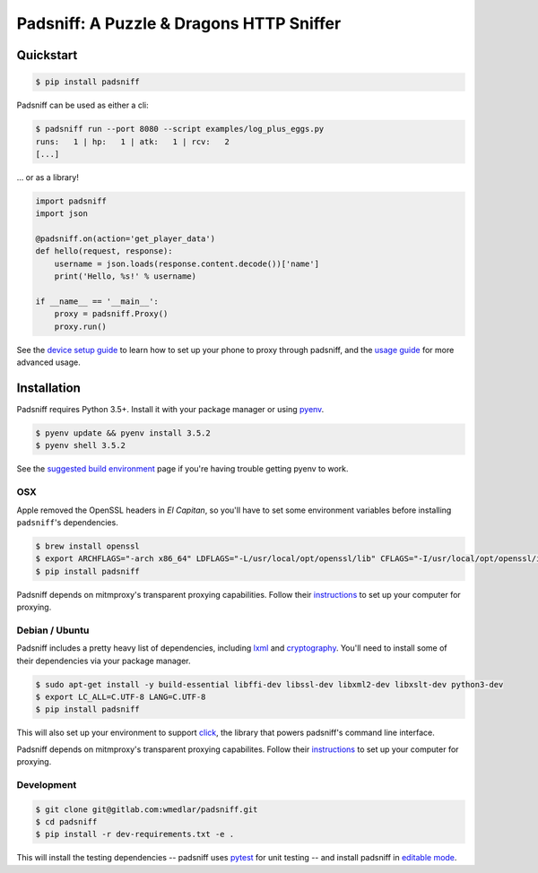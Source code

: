 Padsniff: A Puzzle & Dragons HTTP Sniffer
=========================================

|PyPI|\ |CI|

Quickstart
----------

.. code:: shell

    $ pip install padsniff

Padsniff can be used as either a cli:

.. code:: shell

    $ padsniff run --port 8080 --script examples/log_plus_eggs.py
    runs:   1 | hp:   1 | atk:   1 | rcv:   2
    [...]

... or as a library!

.. code:: python

    import padsniff
    import json

    @padsniff.on(action='get_player_data')
    def hello(request, response):
        username = json.loads(response.content.decode())['name']
        print('Hello, %s!' % username)

    if __name__ == '__main__':
        proxy = padsniff.Proxy()
        proxy.run()

See the `device setup guide <docs/device-setup.md>`__ to learn how to
set up your phone to proxy through padsniff, and the `usage
guide <docs/usage.md>`__ for more advanced usage.

Installation
------------

Padsniff requires Python 3.5+. Install it with your package manager or
using `pyenv <https://github.com/yyuu/pyenv>`__.

.. code:: shell

    $ pyenv update && pyenv install 3.5.2
    $ pyenv shell 3.5.2

See the `suggested build
environment <https://github.com/yyuu/pyenv/wiki#suggested-build-environment>`__
page if you're having trouble getting pyenv to work.

OSX
~~~

Apple removed the OpenSSL headers in *El Capitan*, so you'll have to set
some environment variables before installing ``padsniff``'s
dependencies.

.. code:: shell

    $ brew install openssl
    $ export ARCHFLAGS="-arch x86_64" LDFLAGS="-L/usr/local/opt/openssl/lib" CFLAGS="-I/usr/local/opt/openssl/include"
    $ pip install padsniff

Padsniff depends on mitmproxy's transparent proxying capabilities.
Follow their
`instructions <http://docs.mitmproxy.org/en/stable/transparent/osx.html>`__
to set up your computer for proxying.

Debian / Ubuntu
~~~~~~~~~~~~~~~

Padsniff includes a pretty heavy list of dependencies, including
`lxml <http://lxml.de/>`__ and
`cryptography <https://cryptography.io/>`__. You'll need to install some
of their dependencies via your package manager.

.. code:: shell

    $ sudo apt-get install -y build-essential libffi-dev libssl-dev libxml2-dev libxslt-dev python3-dev
    $ export LC_ALL=C.UTF-8 LANG=C.UTF-8
    $ pip install padsniff

This will also set up your environment to support
`click <http://click.pocoo.org/>`__, the library that powers padsniff's
command line interface.

Padsniff depends on mitmproxy's transparent proxying capabilites. Follow
their
`instructions <http://docs.mitmproxy.org/en/stable/transparent/linux.html>`__
to set up your computer for proxying.

Development
~~~~~~~~~~~

.. code:: shell

    $ git clone git@gitlab.com:wmedlar/padsniff.git
    $ cd padsniff
    $ pip install -r dev-requirements.txt -e .

This will install the testing dependencies -- padsniff uses
`pytest <http://doc.pytest.org/>`__ for unit testing -- and install
padsniff in `editable
mode <https://pip.pypa.io/en/stable/reference/pip_install/#editable-installs>`__.

.. |PyPI| image:: https://img.shields.io/pypi/v/padsniff.svg?style=flat-square
   :target: https://pypi.python.org/pypi/padsniff
.. |CI| image:: https://gitlab.com/wmedlar/padsniff/badges/develop/pipeline.svg
   :target: https://gitlab.com/wmedlar/padsniff/pipelines


